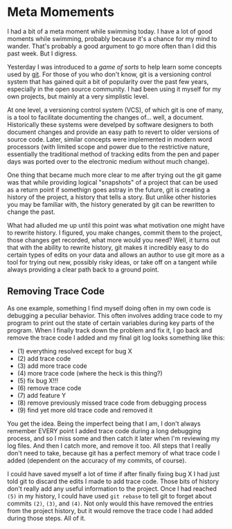 * Meta Momements
I had a bit of a meta moment while swimming today. I have a lot of
good moments while swimming, probably because it's a chance for my
mind to wander.  That's probably a good argument to go more often than
I did this past week.  But I digress.

Yesterday I was introduced to a [[ http://pcottle.github.com/learnGitBranching/][game of sorts]] to help learn some
concepts used by [[http://git-scm.com/about][git]].  For those of you who don't know, git is a
versioning control system that has gained quit a bit of popularity
over the past few years, especially in the open source community.  I
had been using it myself for my own projects, but mainly at a very
simplistic level.

At one level, a versioning control system (VCS), of which git is
one of many, is a tool to facilitate documenting the changes
of... well, a document. Historically these systems were develped by
software designers to both document changes and provide an easy path
to revert to older versions of source code. Later, similar concepts
were implemented in modern word processors (with limited scope and
power due to the restrictive nature, essentially the traditional
method of tracking edits from the pen and paper days was ported over
to the electronic medium without much change). 

One thing that became much more clear to me after trying out the git
game was that while providing logical "snapshots" of a project that
can be used as a return point if somethign goes astray in the future,
git is creating a history of the project, a history that tells a
story. But unlike other histories you may be familiar with, the
history generated by git can be rewritten to change the past.

What had alluded me up until this point was what motivation one might
have to rewrite history.  I figured, you make changes, commit them to
the project, those changes get recorded, what more would you need?
Well, it turns out that with the ability to rewrite history, git makes
it incredibly easy to do certain types of edits on your data and
allows an author to use git more as a tool for trying out new,
possibly risky ideas, or take off on a tangent while always providing
a clear path back to a ground point.

** Removing Trace Code
As one example, something I find myself doing often in my own code is
debugging a peculiar behavior.  This often involves adding trace code
to my program to print out the state of certain variables during key
parts of the program.  When I finally track down the problem and fix
it, I go back and remove the trace code I added and my final git log
looks something like this:

- (1) everything resolved except for bug X
- (2) add trace code
- (3) add more trace code
- (4) more trace code (where the heck is this thing?)
- (5) fix bug X!!!
- (6) remove trace code
- (7) add feature Y
- (8) remove previously missed trace code from debugging process
- (9) find yet more old trace code and removed it

You get the idea. Being the imperfect being that I am, I don't always
remember EVERY point I added trace code during a long debugging
process, and so I miss some and then catch it later when I'm reviewing
my log files.  And then I catch more, and remove it too.  All steps
that I really don't need to take, because git has a perfect memory of
what trace code I added (dependent on the accuracy of my commits, of
course).

I could have saved myself a lot of time if after finally fixing bug X
I had just told git to discard the edits I made to add trace code.
Those bits of history don't really add any useful information to the
project. Once I had reached =(5)= in my history, I could have used
=git rebase= to tell git to forget about commits =(2)=, =(3)=, and
=(4)=.  Not only would this have removed the entries from the project
history, but it would remove the trace code I had added during those
steps.  All of it.
